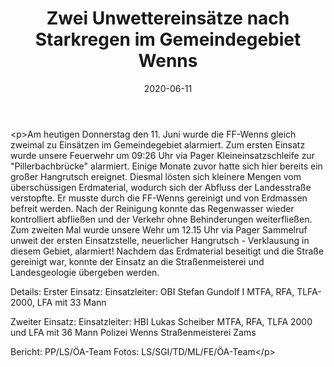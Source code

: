 #+TITLE: Zwei Unwettereinsätze nach Starkregen im Gemeindegebiet Wenns
#+DATE: 2020-06-11
#+FACEBOOK_URL: https://facebook.com/ffwenns/posts/3981708238570938

<p>Am heutigen Donnerstag den 11. Juni wurde die FF-Wenns gleich zweimal zu Einsätzen im Gemeindegebiet alarmiert.
Zum ersten Einsatz wurde unsere Feuerwehr um 09:26 Uhr via Pager Kleineinsatzschleife zur "Pillerbachbrücke" alarmiert. Einige Monate zuvor hatte sich hier bereits ein großer Hangrutsch ereignet. Diesmal lösten sich kleinere Mengen vom überschüssigen Erdmaterial, wodurch sich der Abfluss der Landesstraße verstopfte. Er musste durch die FF-Wenns gereinigt und von Erdmassen befreit werden. Nach der Reinigung konnte das Regenwasser wieder kontrolliert abfließen und der Verkehr ohne Behinderungen weiterfließen.
Zum zweiten Mal wurde unsere Wehr um 12.15 Uhr via Pager Sammelruf unweit der ersten Einsatzstelle, neuerlicher Hangrutsch - Verklausung in diesem Gebiet, alarmiert! Nachdem das Erdmaterial beseitigt und die Straße gereinigt war, konnte der Einsatz an die Straßenmeisterei und Landesgeologie übergeben werden. 

Details:
Erster Einsatz:
Einsatzleiter: OBI Stefan Gundolf I
MTFA, RFA, TLFA-2000, LFA mit 33 Mann

Zweiter Einsatz:
Einsatzleiter: HBI Lukas Scheiber
MTFA, RFA, TLFA 2000 und LFA mit 36 Mann
Polizei Wenns
Straßenmeisterei Zams

Bericht: PP/LS/ÖA-Team
Fotos: LS/SGI/TD/ML/FE/ÖA-Team</p>
